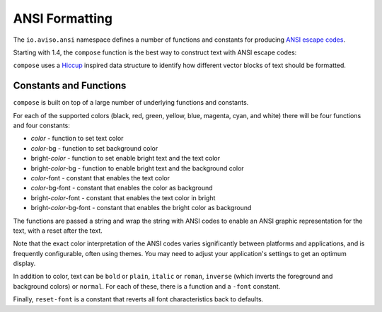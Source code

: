 ANSI Formatting
===============

The ``io.aviso.ansi`` namespace defines a number of functions and constants for producing
`ANSI escape codes <https://en.wikipedia.org/wiki/ANSI_escape_code>`_.

Starting with 1.4, the ``compose`` function is the best way to construct text with ANSI escape codes:

.. image:: images/ansi-compose.png
   :alt: Example ANSI formatting


``compose`` uses a `Hiccup <https://github.com/weavejester/hiccup>`_ inspired data structure to identify how different vector blocks of text should be formatted.

Constants and Functions
-----------------------

``compose`` is built on top of a large number of underlying functions and constants.

For each of the supported colors (black, red, green, yellow, blue, magenta, cyan, and white) there will be four functions and four constants:

* *color* - function to set text color
* *color*-bg - function to set background color
* bright-*color* - function to set enable bright text and the text color
* bright-*color*-bg - function to enable bright text and the background color
* *color*-font - constant that enables the text color
* *color*-bg-font - constant that enables the color as background
* bright-*color*-font - constant that enables the text color in bright
* bright-*color*-bg-font - constant that enables the bright color as background

The functions are passed a string and wrap the string with ANSI codes to enable an ANSI graphic representation for the text, with a reset after the text.

Note that the exact color interpretation of the ANSI codes varies significantly between platforms and applications, and
is frequently configurable, often using themes.
You may need to adjust your application's settings to get an optimum display.

In addition to color, text can be ``bold`` or ``plain``, ``italic`` or ``roman``, ``inverse`` (which inverts the
foreground and background colors) or ``normal``.  For each of these, there is a function and a ``-font`` constant.

Finally, ``reset-font`` is a constant that reverts all font characteristics back to defaults.

